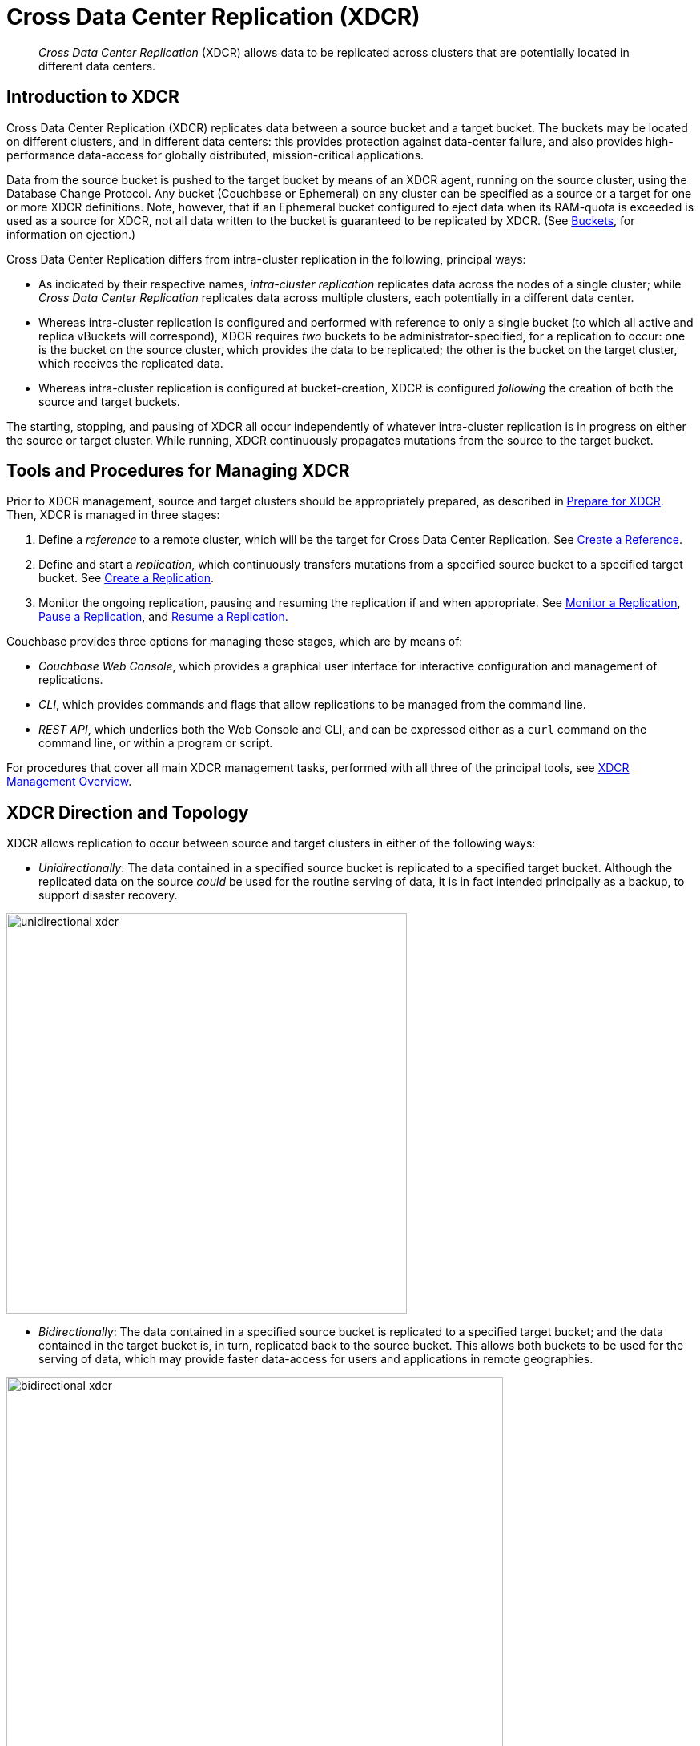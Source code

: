 = Cross Data Center Replication (XDCR)
:description: pass:q[_Cross Data Center Replication_ (XDCR) allows data to be replicated across clusters that are potentially located in different data centers.]
:page-aliases: ha-dr:ha-dr-intro,learn:clusters-and-availability/xdcr-cloud-deployment.adoc,install:deployments-xdcr

[abstract]
{description}

[#introduction-to-xdcr]
== Introduction to XDCR

Cross Data Center Replication (XDCR) replicates data between a source bucket and a target bucket.
The buckets may be located on different clusters, and in different data centers: this provides protection against data-center failure, and also provides high-performance data-access for globally distributed, mission-critical applications.

Data from the source bucket is pushed to the target bucket by means of an XDCR agent, running on the source cluster, using the Database Change Protocol.
Any bucket (Couchbase or Ephemeral) on any cluster can be specified as a source or a target for one or more XDCR definitions.
Note, however, that if an Ephemeral bucket configured to eject data when its RAM-quota is exceeded is used as a source for XDCR, not all data written to the bucket is guaranteed to be replicated by XDCR.
(See xref:learn:buckets-memory-and-storage/buckets.adoc[Buckets], for information on ejection.)

Cross Data Center Replication differs from intra-cluster replication in the following, principal ways:

* As indicated by their respective names, _intra-cluster replication_ replicates data across the nodes of a single cluster; while _Cross Data Center Replication_ replicates data across multiple clusters, each potentially in a different data center.
* Whereas intra-cluster replication is configured and performed with reference to only a single bucket (to which all active and replica vBuckets will correspond), XDCR requires _two_ buckets to be administrator-specified, for a replication to occur: one is the bucket on the source cluster, which provides the data to be replicated; the other is the bucket on the target cluster, which receives the replicated data.
* Whereas intra-cluster replication is configured at bucket-creation, XDCR is configured _following_ the creation of both the source and target buckets.

The starting, stopping, and pausing of XDCR all occur independently of whatever intra-cluster replication is in progress on either the source or target cluster.
While running, XDCR continuously propagates mutations from the source to the target bucket.


[#tools-for-managing-xdcr]
== Tools and Procedures for Managing XDCR

Prior to XDCR management, source and target clusters should be appropriately prepared, as described in xref:manage:manage-xdcr/prepare-for-xdcr.adoc[Prepare for XDCR].
Then, XDCR is managed in three stages:

. Define a _reference_ to a remote cluster, which will be the target for Cross Data Center Replication.
See xref:manage:manage-xdcr/create-xdcr-reference.adoc[Create a Reference].
. Define and start a _replication_, which continuously transfers mutations from a specified source bucket to a specified target bucket.
See xref:manage:manage-xdcr/create-xdcr-replication[Create a Replication].
. Monitor the ongoing replication, pausing and resuming the replication if and when appropriate.
See xref:manage:manage-xdcr/monitor-xdcr-replication.adoc[Monitor a Replication], xref:manage:manage-xdcr/pause-xdcr-replication.adoc[Pause a Replication], and xref:manage:manage-xdcr/resume-xdcr-replication.adoc[Resume a Replication].

Couchbase provides three options for managing these stages, which are by means of:

* _Couchbase Web Console_, which provides a graphical user interface for interactive configuration and management of replications.
* _CLI_, which provides commands and flags that allow replications to be managed from the command line.
* _REST API_, which underlies both the Web Console and CLI, and can be expressed either as a `curl` command on the command line, or within a program or script.

For procedures that cover all main XDCR management tasks, performed with all three of the principal tools, see xref:manage:manage-xdcr/xdcr-management-overview.adoc[XDCR Management Overview].

[#xdcr-direction-and-topology]
== XDCR Direction and Topology

XDCR allows replication to occur between source and target clusters in either of the following ways:

* _Unidirectionally_: The data contained in a specified source bucket is replicated to a specified target bucket.
 Although the replicated data on the source _could_ be used for the routine serving of data, it is in fact intended principally as a backup, to support disaster recovery.

[#unidirectional_replication]
image::xdcr/unidirectional-xdcr.png[,500,align=left]

* _Bidirectionally_: The data contained in a specified source bucket is replicated to a specified target bucket; and the data contained in the target bucket is, in turn, replicated back to the source bucket.
This allows both buckets to be used for the serving of data, which may provide faster data-access for users and applications in remote geographies.

[#bidirectional_replication]
image::xdcr/bidirectional-xdcr.png[,620,align=left]

Note that XDCR provides only a single basic mechanism from which replications are built: this is the _unidirectional_ replication.
A _bidirectional_ topology is created by implementing two _unidirectional_ replications, in opposite directions, between two clusters; such that a bucket on each cluster functions as both source and target.

Used in different combinations, unidirectional and bidirectional replication can support complex topologies; an example being the _ring_ topology, where multiple clusters each connect to exactly two peers, so that a complete ring of connections is formed:

[#ring_topology_replication]
image::xdcr/ring-topology-xdcr.png[,720,align=left]

[#using-xdcr-within-a-single-cluster]
=== Using XDCR within a Single Cluster

XDCR allows a single cluster to be specified as both source cluster and target cluster: the source bucket and target bucket must still be specified as different buckets.

[#xdcr-filtering]
== XDCR Advanced Filtering

_Filtering Expressions_ can be used in XDCR replications.
Each is a regular expression that is applied to the
document keys on the source cluster: those document keys returned by the filtering process correspond to the documents that will be replicated to the target.
For information, See xref:clusters-and-availability/xdcr-filtering.adoc[XDCR Advanced Filtering].

Optionally, _deletion filters_ can be applied to a replication: these control whether the deletion of a document at source causes deletion of a replica that has been created.
Each filter covers a specific deletion-context.
For information, see xref:manage:manage-xdcr/filter-xdcr-replication.adoc#deletion-filters[Deletion Filters].

[#xdcr-payloads]
== XDCR Payloads

XDCR only replicates data: it does not replicate views or indexes.
Views and indexes can only be replicated manually, or by administrator-provided automation: when the definitions are pushed to the target server, the views and indexes are regenerated there.

When encountered on the source cluster, non-UTF-8 encoded document IDs are automatically filtered out of replication: they are therefore not transferred to the target cluster.
For each such ID, the warning output `xdcr_error.*` is written to the log files of the source cluster.

[#xdcr-using-scopes-and-collections]
== XDCR Using Scopes and Collections

XDCR supports _scopes_ and _collections_, which are provided with Couchbase Server Version 7.0 and after.
Scopes and collections are supported in the following ways:

* Replication based on _implicit mapping_.
Whenever a _keyspace_ (i.e. a reference to the location of a collection within its scope, provided as _scope-name_._collection-name_) is identical on source and target clusters, XDCR replicates documents from the source collection to the target collection automatically, when the respective buckets are specified as source and target.

* Replicaton based on _explicit_ mapping.
The data in any source collection can be replicated to any target collection, as specified by the administrator.

* _Migration_.
Data in the _default_ collection of a source bucket can be replicated to an administrator-defined collection in the target bucket.

In each case, _filtering_ can be applied.

The source-bucket may be:

* A bucket on a 7.0+ cluster, housing its data in administrator-defined collections.
Thus, data can be replicated (optionally using XDCR Advancing Filtering), from one collection to another within the same bucket; or from a collection in one bucket to a collection in another bucket.

* A bucket on a 7.0+ cluster, housing its data in the `_default` collection, within the `_default` scope (this being the default initial residence for all data in a bucket whose cluster has been upgraded from a pre-7.0 Couchbase Server version to a 7.0+ version).
Thus, XDCR can subsequently be used to redistribute the data into administrator-defined collections, either within the same or within different buckets (again, optionally using XDCR Advancing Filtering).

Note that whereas _implicit_ replication is available in both Couchbase Server Enterprise and Community Edition, _explicit_ replication and _migration_ are available only in Couchbase Server Enterprise Edition.

For an introduction to scopes and collections, see xref:learn:data/scopes-and-collections.adoc[Scopes and Collections].
For more information on how XDCR works with scopes and collections, see xref:learn:clusters-and-availability/xdcr-with-scopes-and-collections.adoc[XDCR with Scopes and Collections].
Examples of collections-based XDCR are provided in xref:manage:manage-xdcr/replicate-using-scopes-and-collections.adoc[Replicate Using Scopes and Collections].

[#xdcr-process]
== XDCR Process

When a replication is created, it is stored internally as a _replication specification_.
When the replication is started, XDCR reads the specification and creates a _pipeline_, which requests data from the source bucket, and examines every document in turn, to determine whether it is a candidate for replication to the target bucket.
A document is only replicated if both of the following requirements are satisfied:

* The document meets whatever filtering criteria may have been configured.
For information, See xref:clusters-and-availability/xdcr-filtering.adoc[XDCR Advanced Filtering].

* The source collection within which the document resides can be mapped to a collection within the target bucket.
For information, see xref:learn:clusters-and-availability/xdcr-with-scopes-and-collections.adoc#xdcr-with-scopes-and-collections[XDCR with Scopes and Collections].

If, for a given document, one or both criteria are not satisfied, the document is _dropped_ from the XDCR replication pipeline, and therefore not replicated: however, the attempted replication of other documents is continued.

Subsequent to the initial attempt to replicate all documents in the source bucket, documents are only replicated from the source bucket to the target bucket in the following circumstances:

* The document is _mutated_: which is to say, it is created, modified, deleted, or expired.
+
Replication of a deleted or expired document means that the document will be correspondingly deleted or expired on the target.
Note that this is the default behavior; although options are provided for _not_ replicating deletion or expiration mutations &#8212; so that the replicated documents are not removed.
See the reference information for the CLI xref:cli:cbcli/couchbase-cli-xdcr-replicate.adoc[xdcr-replicate] command.

* On the target bucket, a collection is created that allows a new mapping to occur between a source collection and the new target collection.
For information, see xref:learn:clusters-and-availability/xdcr-with-scopes-and-collections.adoc#target-collection-removal-and-addition[Target-Collection Removal and Addition].

* The current replication is _restarted_, following the editing of filtering criteria.
For more information, see xref:learn:clusters-and-availability/xdcr-filtering.adoc#filter-expression-editing[Filter-Expression Editing].

* The current replication is _deleted_, and a new replication is created and started.

[#xdcr-priority]
== XDCR Priority

When throughput is high, multiple simultaneous XDCR replications are likely to compete with one another for system resources.
In particular, when a replication starts, its _initial process_ may be highly consumptive of memory and bandwidth, since all documents in the source bucket are being handled.

To manage system resources in these circumstances, each replication can be assigned a priority of _High_, _Medium_, or _Low_:

* _High_. No resource constraints are applied to the replication.
This is the default setting.

* _Medium_. Resource constraints are applied to the replication while its _initial process_ is underway, if the replication is in competition with one or more _High_ priority replications.
Subsequently, it is treated as a _High_ priority replication.

* _Low_. Resource constraints are applied to the replication whenever it is in competition with one or more _High_ priority replications.

[#xdcr-conflict-resolution]
== XDCR Conflict Resolution

In some cases, especially when bidirectionally replicated data is being modified by applications in different locations, _conflicts_ may arise: meaning that the data of one or more documents has been differently modified more or less simultaneously, requiring resolution.
XDCR provides options for _conflict resolution_, based on either _sequence number_ or _timestamp_, whereby conflicted data can be saved consistently on source and target.
For more information, See xref:clusters-and-availability/xdcr-conflict-resolution.adoc[XDCR Conflict Resolution].

[xdcr-based-data-recovery]
== XDCR-Based Data Recovery

In the event of data-loss, the *cbrecovery* tool can be used to restore data.
The tool accesses remotely replicated buckets, previously created with XDCR, and copies appropriate subsets of their data back onto the original source cluster.

By means of intra-cluster replication, Couchbase Server allows one or more replicas to be created for each vBucket on the cluster.
This helps to ensure continued data-availability in the event of node-failure.

However, if multiple nodes within a single cluster fail simultaneously, one or more active vBuckets and all their replicas may be affected; meaning that lost data cannot be recovered locally.

In such cases, provided that a bucket affected by such failure has already been established as a source bucket for XDCR, the lost data may be retrieved from the bucket defined on the remote server as the corresponding replication-target.
This retrieval is achieved from the command-line, by means of the Couchbase *cbrecovery* tool.

For a sample step-by-step procedure, see xref:manage:manage-xdcr/recover-data-with-xdcr.adoc[Recover Data with XDCR].

[xdcr-security]
== XDCR Security

XDCR configuration requires that the administrator provide a username and password appropriate for access to the target cluster.
When replication occurs, the password is automatically supplied, along with the data.
By default, XDCR transmits both password and data in non-secure form.
Optionally however, a secure connection can be enabled between clusters, in order to secure either password alone, or both password and data.
The password received by the destination cluster can be authenticated either locally or externally, as described in xref:learn:security/authentication.adoc[Authentication].

A secure XDCR connection is enabled either by SCRAM-SHA or by TLS — depending on the administrator-specified connection-type, and the server-version of the destination cluster.
Use of TLS involves certificate management: for information on preparing and using certificates, see xref:manage:manage-security/manage-certificates.adoc[Manage Certificates].

Two administrator-specified connection-types are possible:

* _Half_ Secure: Secures the specified password only: it does not secure data.
The password is secured by hashing with SCRAM-SHA, when the destination cluster is running Couchbase Enterprise Server 5.5 or later; and by TLS encryption, when the destination cluster is running a pre-5.5 Couchbase Enterprise Server.
The root certificate of the destination cluster must be provided, for a successful TLS connection to be achieved.
* _Full_ Secure: Handles both authentication and data-transfer via TLS.

For step-by-step procedures, see xref:manage:manage-xdcr/secure-xdcr-replication.adoc[Secure a Replication].

[#xdcr-advanced-settings]
== XDCR Advanced Settings

The performance of XDCR can be fine-tuned, by means of configuration-settings, specified when a replication is defined.
These settings modify _compression_, source and target _nozzles_ (worker threads), _checkpoints_, _counts_, _sizes_, _network usage limits_, and more. For detailed information, see xref:xdcr-reference:xdcr-advanced-settings.adoc[XDCR Advanced Settings].

[#xdcr-bucket-flush]
== XDCR Bucket Flush

The *flush* operation deletes data on a local bucket: this operation is disabled if the bucket is currently the source for an ongoing replication.
If the target bucket is flushed during replication, the bucket becomes temporarily inaccessible, and replication is suspended.

If either a source or a target bucket needs to be flushed after a replication has been started, the replication must be deleted, the bucket flushed, and the replication then recreated.

[#xdcr-and-bucket-expiration]
== XDCR and Expiration
Buckets and documents have a _TTL_ setting, which determines the maximum expiration times of individual items.
This is explained in detail in xref:buckets-memory-and-storage/expiration.adoc[Expiration].
For specific information on how TTL is affected by XDCR, see the section xref:buckets-memory-and-storage/expiration.adoc#bucket-expiration-and-xdcr[Bucket-Expiration and XDCR].

[#monitoring-xdcr-replication]
== Monitoring XDCR
Couchbase Server provides the ability to monitor ongoing XDCR replications, by means of the Couchbase Web Console.
Detailed information is provided in xref:manage:manage-xdcr/monitor-xdcr-replication.adoc[Monitor a Replication].
